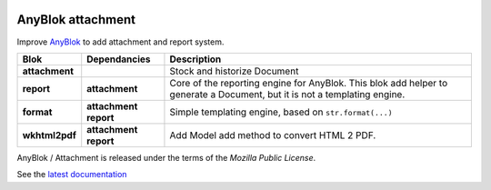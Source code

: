 .. This file is a part of the AnyBlok / Attachment project
..
..    Copyright (C) 2017 Jean-Sebastien SUZANNE <jssuzanne@anybox.fr>
..
.. This Source Code Form is subject to the terms of the Mozilla Public License,
.. v. 2.0. If a copy of the MPL was not distributed with this file,You can
.. obtain one at http://mozilla.org/MPL/2.0/.

.. image:: https://travis-ci.org/AnyBlok/anyblok_attachment.svg?branch=master
    :target: https://travis-ci.org/AnyBlok/anyblok_attachment
    :alt: Build status

.. image:: https://coveralls.io/repos/github/AnyBlok/anyblok_attachment/badge.svg?branch=master
    :target: https://coveralls.io/github/AnyBlok/anyblok_attachment?branch=master
    :alt: Coverage

.. image:: https://img.shields.io/pypi/v/anyblok_attachment.svg
   :target: https://pypi.python.org/pypi/anyblok_attachment/
   :alt: Version status

.. image:: https://readthedocs.org/projects/anyblok-attachment/badge/?version=latest
    :alt: Documentation Status
    :scale: 100%
    :target: https://doc.anyblok-attachment.anyblok.org/?badge=latest


AnyBlok attachment
==================

Improve `AnyBlok <http://doc.anyblok.org>`_ to add attachment and report
system.

+-----------------------+-------------------+---------------------------------------------------------+
| Blok                  | Dependancies      | Description                                             |
+=======================+===================+=========================================================+
| **attachment**        |                   | Stock and historize Document                            |
+-----------------------+-------------------+---------------------------------------------------------+
| **report**            | **attachment**    | Core of the reporting engine for AnyBlok. This blok     |
|                       |                   | add helper to generate a Document, but it is not a      |
|                       |                   | templating engine.                                      |
+-----------------------+-------------------+---------------------------------------------------------+
| **format**            | **attachment**    | Simple templating engine, based on ``str.format(...)``  |
|                       | **report**        |                                                         |
+-----------------------+-------------------+---------------------------------------------------------+
| **wkhtml2pdf**        | **attachment**    | Add Model add method to convert HTML 2 PDF.             |
|                       | **report**        |                                                         |
+-----------------------+-------------------+---------------------------------------------------------+


AnyBlok / Attachment is released under the terms of the `Mozilla Public License`.

See the `latest documentation <http://doc.anyblok-attachment.anyblok.org/>`_
